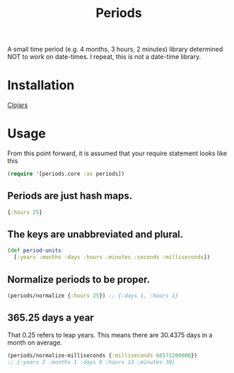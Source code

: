 #+TITLE: Periods

A small time period (e.g. 4 months, 3 hours, 2 minutes) library determined NOT
to work on date-times. I repeat, this is not a date-time library.

* Installation
[[https://img.shields.io/clojars/v/com.levitanong/periods.svg]]

[[https://clojars.org/com.levitanong/periods][Clojars]]

* Usage

From this point forward, it is assumed that your require statement looks like this
#+begin_src clojure
(require '[periods.core :as periods])
#+end_src

** Periods are just hash maps.
#+begin_src clojure
{:hours 25}
#+end_src

** The keys are unabbreviated and plural.
#+begin_src clojure
(def period-units
  [:years :months :days :hours :minutes :seconds :milliseconds])
#+end_src

** Normalize periods to be proper.
#+begin_src clojure
(periods/normalize {:hours 25}) ;; {:days 1, :hours 1}
#+end_src

** 365.25 days a year
That 0.25 refers to leap years. This means there are 30.4375 days in a month on
average.
#+begin_src clojure
(periods/normalize-milliseconds {:milliseconds 66571200000})
;; {:years 2 :months 1 :days 9 :hours 13 :minutes 30}
#+end_src
